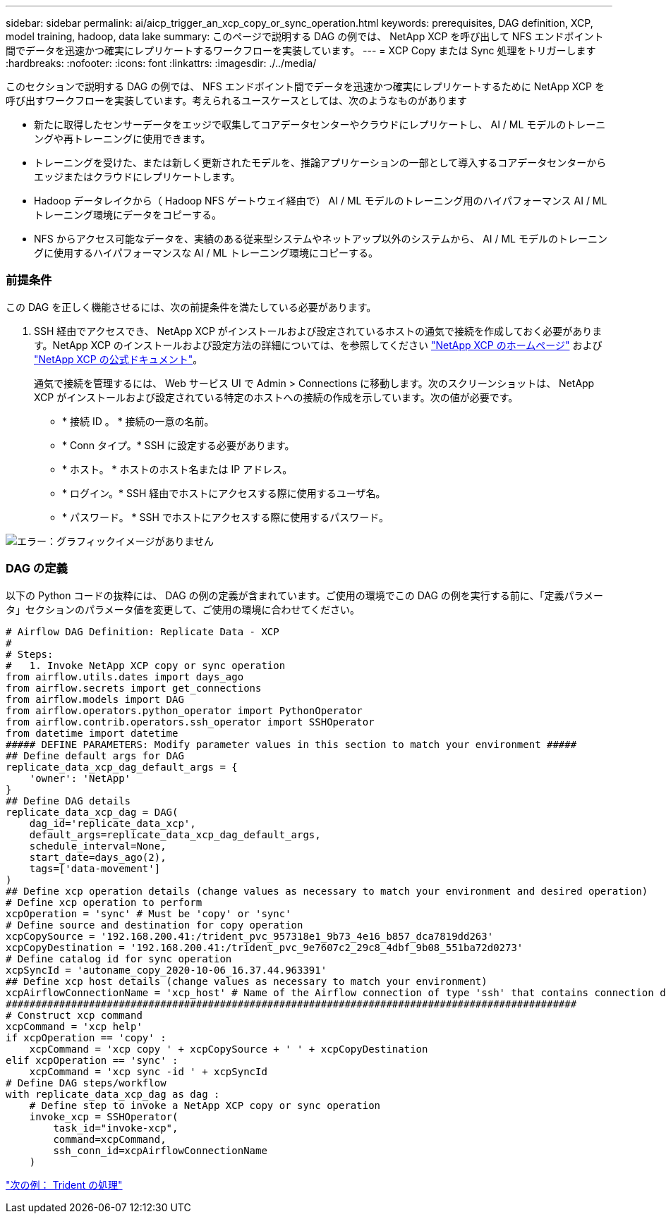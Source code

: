 ---
sidebar: sidebar 
permalink: ai/aicp_trigger_an_xcp_copy_or_sync_operation.html 
keywords: prerequisites, DAG definition, XCP, model training, hadoop, data lake 
summary: このページで説明する DAG の例では、 NetApp XCP を呼び出して NFS エンドポイント間でデータを迅速かつ確実にレプリケートするワークフローを実装しています。 
---
= XCP Copy または Sync 処理をトリガーします
:hardbreaks:
:nofooter: 
:icons: font
:linkattrs: 
:imagesdir: ./../media/


[role="lead"]
このセクションで説明する DAG の例では、 NFS エンドポイント間でデータを迅速かつ確実にレプリケートするために NetApp XCP を呼び出すワークフローを実装しています。考えられるユースケースとしては、次のようなものがあります

* 新たに取得したセンサーデータをエッジで収集してコアデータセンターやクラウドにレプリケートし、 AI / ML モデルのトレーニングや再トレーニングに使用できます。
* トレーニングを受けた、または新しく更新されたモデルを、推論アプリケーションの一部として導入するコアデータセンターからエッジまたはクラウドにレプリケートします。
* Hadoop データレイクから（ Hadoop NFS ゲートウェイ経由で） AI / ML モデルのトレーニング用のハイパフォーマンス AI / ML トレーニング環境にデータをコピーする。
* NFS からアクセス可能なデータを、実績のある従来型システムやネットアップ以外のシステムから、 AI / ML モデルのトレーニングに使用するハイパフォーマンスな AI / ML トレーニング環境にコピーする。




=== 前提条件

この DAG を正しく機能させるには、次の前提条件を満たしている必要があります。

. SSH 経由でアクセスでき、 NetApp XCP がインストールおよび設定されているホストの通気で接続を作成しておく必要があります。NetApp XCP のインストールおよび設定方法の詳細については、を参照してください http://xcp.netapp.com/["NetApp XCP のホームページ"^] および https://mysupport.netapp.com/documentation/productlibrary/index.html?productID=63064["NetApp XCP の公式ドキュメント"^]。
+
通気で接続を管理するには、 Web サービス UI で Admin > Connections に移動します。次のスクリーンショットは、 NetApp XCP がインストールおよび設定されている特定のホストへの接続の作成を示しています。次の値が必要です。

+
** * 接続 ID 。 * 接続の一意の名前。
** * Conn タイプ。* SSH に設定する必要があります。
** * ホスト。 * ホストのホスト名または IP アドレス。
** * ログイン。* SSH 経由でホストにアクセスする際に使用するユーザ名。
** * パスワード。 * SSH でホストにアクセスする際に使用するパスワード。




image:aicp_imageaa5.png["エラー：グラフィックイメージがありません"]



=== DAG の定義

以下の Python コードの抜粋には、 DAG の例の定義が含まれています。ご使用の環境でこの DAG の例を実行する前に、「定義パラメータ」セクションのパラメータ値を変更して、ご使用の環境に合わせてください。

....
# Airflow DAG Definition: Replicate Data - XCP
#
# Steps:
#   1. Invoke NetApp XCP copy or sync operation
from airflow.utils.dates import days_ago
from airflow.secrets import get_connections
from airflow.models import DAG
from airflow.operators.python_operator import PythonOperator
from airflow.contrib.operators.ssh_operator import SSHOperator
from datetime import datetime
##### DEFINE PARAMETERS: Modify parameter values in this section to match your environment #####
## Define default args for DAG
replicate_data_xcp_dag_default_args = {
    'owner': 'NetApp'
}
## Define DAG details
replicate_data_xcp_dag = DAG(
    dag_id='replicate_data_xcp',
    default_args=replicate_data_xcp_dag_default_args,
    schedule_interval=None,
    start_date=days_ago(2),
    tags=['data-movement']
)
## Define xcp operation details (change values as necessary to match your environment and desired operation)
# Define xcp operation to perform
xcpOperation = 'sync' # Must be 'copy' or 'sync'
# Define source and destination for copy operation
xcpCopySource = '192.168.200.41:/trident_pvc_957318e1_9b73_4e16_b857_dca7819dd263'
xcpCopyDestination = '192.168.200.41:/trident_pvc_9e7607c2_29c8_4dbf_9b08_551ba72d0273'
# Define catalog id for sync operation
xcpSyncId = 'autoname_copy_2020-10-06_16.37.44.963391'
## Define xcp host details (change values as necessary to match your environment)
xcpAirflowConnectionName = 'xcp_host' # Name of the Airflow connection of type 'ssh' that contains connection details for a host on which xcp is installed, configured, and accessible within $PATH
################################################################################################
# Construct xcp command
xcpCommand = 'xcp help'
if xcpOperation == 'copy' :
    xcpCommand = 'xcp copy ' + xcpCopySource + ' ' + xcpCopyDestination
elif xcpOperation == 'sync' :
    xcpCommand = 'xcp sync -id ' + xcpSyncId
# Define DAG steps/workflow
with replicate_data_xcp_dag as dag :
    # Define step to invoke a NetApp XCP copy or sync operation
    invoke_xcp = SSHOperator(
        task_id="invoke-xcp",
        command=xcpCommand,
        ssh_conn_id=xcpAirflowConnectionName
    )
....
link:aicp_example_trident_operations_overview.html["次の例： Trident の処理"]
